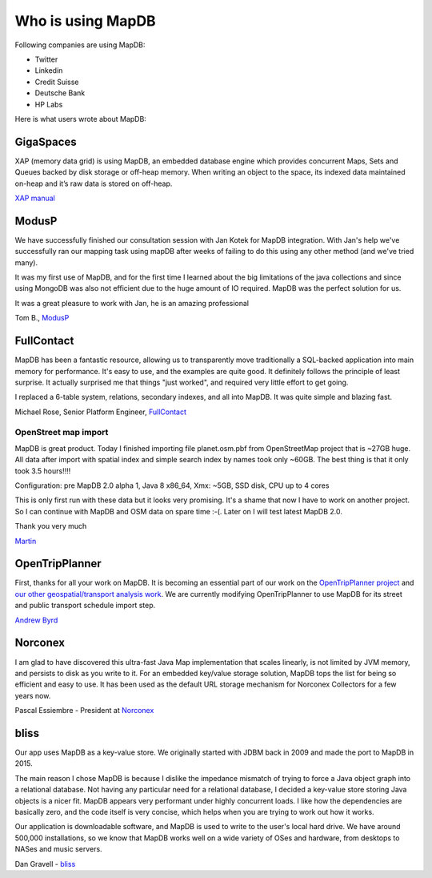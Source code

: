 Who is using MapDB
=============================

Following companies are using MapDB:

- Twitter

- Linkedin

- Credit Suisse

- Deutsche Bank

- HP Labs

Here is what users wrote about MapDB:

GigaSpaces
~~~~~~~~~~~~~~~~~~~~~~

XAP (memory data grid) is using MapDB, an embedded database engine which provides concurrent Maps, Sets and
Queues backed by disk storage or off-heap memory. When writing an object to the space,
its indexed data maintained on-heap and it’s raw data is stored on off-heap.

`XAP manual <http://docs.gigaspaces.com/xap102adm/memoryxtend-ohr.html>`_

ModusP
~~~~~~~~~~~
We have successfully finished our consultation session with Jan Kotek
for MapDB integration. With Jan's help we've successfully ran our
mapping task using mapDB after weeks of failing to do this using any
other method (and we've tried many).

It was my first use of MapDB, and for the first time I learned about
the big limitations of the java collections and since using MongoDB was
also not efficient due to the huge amount of IO required. MapDB was the
perfect solution for us.

It was a great pleasure to work with Jan, he is an amazing
professional

Tom B., `ModusP <http://www.modusp.com/>`_

FullContact
~~~~~~~~~~~~~~~~~~~~~~

MapDB has been a fantastic resource, allowing us to transparently move
traditionally a SQL-backed application into main memory for performance.
It's easy to use, and the examples are quite good. It definitely follows
the principle of least surprise. It actually surprised me that things "just worked",
and required very little effort to get going.

I replaced a 6-table system, relations, secondary indexes, and all into MapDB.
It was quite simple and blazing fast.

Michael Rose, Senior Platform Engineer, `FullContact <http://www.fullcontact.com>`_

OpenStreet map import
-----------------------

MapDB is great product. Today I finished importing file planet.osm.pbf from OpenStreetMap project that is ~27GB huge. All data after import with spatial index and simple search index by names took only ~60GB. The best thing is that it only took 3.5 hours!!!!

Configuration: pre MapDB 2.0 alpha 1, Java 8 x86_64, Xmx: ~5GB, SSD disk, CPU up to 4 cores

This is only first run with these data but it looks very promising. It's a shame that now I have to work on another project. So I can continue with MapDB and OSM data on spare time :-(. Later on I will test latest MapDB 2.0.

Thank you very much

`Martin <https://groups.google.com/forum/#!topic/mapdb/EaU4vV7Gyhk>`_


OpenTripPlanner
~~~~~~~~~~~~~~~~~~~~~~

First, thanks for all your work on MapDB.
It is becoming an essential part of our work on the
`OpenTripPlanner project <https://github.com/opentripplanner/OpenTripPlanner>`_
and `our other geospatial/transport analysis work <http://conveyal.com/>`_.
We are currently modifying OpenTripPlanner to use MapDB
for its street and public transport schedule import step.

`Andrew Byrd <https://groups.google.com/forum/#!msg/mapdb/EaU4vV7Gyhk/tmjYVvZa3GEJ>`_


Norconex
~~~~~~~~~~~~~~~~~~~~~~

I am glad to have discovered this ultra-fast Java Map implementation that scales linearly, is not limited by JVM memory, and persists to disk as you write to it.  For an embedded key/value storage solution, MapDB tops the list for being so efficient and easy to use. It has been used as the default URL storage mechanism for Norconex Collectors for a few years now.

Pascal Essiembre - President at `Norconex <http://www.norconex.com>`_


bliss
~~~~~~~~~~~

Our app uses MapDB as a key-value store. We originally started with JDBM
back in 2009 and made the port to MapDB in 2015.

The main reason I chose MapDB is because I dislike the impedance mismatch
of trying to force a Java object graph into a relational database. Not
having any particular need for a relational database, I decided a key-value
store storing Java objects is a nicer fit. MapDB appears very performant
under highly concurrent loads. I like how the dependencies are basically
zero, and the code itself is very concise, which helps when you are trying
to work out how it works.

Our application is downloadable software, and MapDB is used to write to the
user's local hard drive. We have around 500,000 installations, so we know
that MapDB works well on a wide variety of OSes and hardware, from desktops
to NASes and music servers.

Dan Gravell - `bliss <http://www.blisshq.com/>`_

